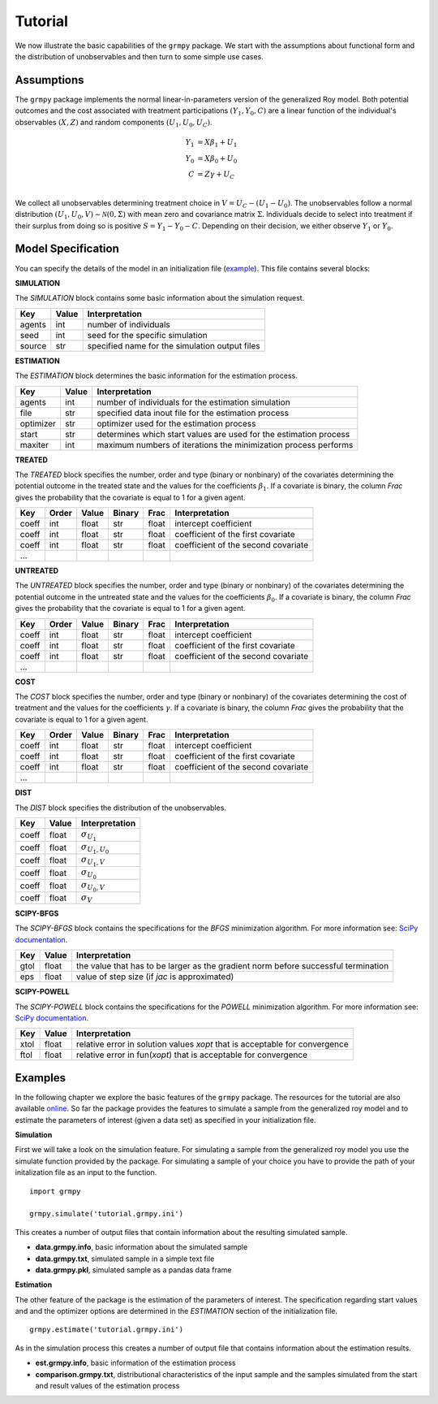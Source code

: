 Tutorial
========

We now illustrate the basic capabilities of the ``grmpy`` package. We start with the assumptions about functional form and the distribution of unobservables and then turn to some simple use cases.

Assumptions
------------

The ``grmpy`` package implements the normal linear-in-parameters version of the generalized Roy model. Both potential outcomes and the cost associated with treatment participations :math:`(Y_1, Y_0, C)` are a linear function of the individual's observables :math:`(X, Z)` and random components :math:`(U_1, U_0, U_C)`.

.. math::
    Y_1 & = X \beta_1 + U_1 \\
    Y_0 & = X \beta_0 + U_0 \\
    C   & = Z \gamma + U_C \\

We collect all unobservables determining treatment choice in :math:`V = U_C - (U_1 - U_0)`. The unobservables follow a normal distribution :math:`(U_1, U_0, V) \sim \mathcal{N}(0, \Sigma)` with mean zero and covariance matrix :math:`\Sigma`.  Individuals decide to select into treatment if their surplus from doing so is positive :math:`S = Y_1 - Y_0 - C`. Depending on their decision, we either observe :math:`Y_1` or :math:`Y_0`.

Model Specification
-------------------

You can specify the details of the model in an initialization file (`example <https://github.com/grmToolbox/grmpy/blob/master/docs/tutorial/tutorial.grmpy.ini>`_). This file contains several blocks:

**SIMULATION**

The *SIMULATION* block contains some basic information about the simulation request.

=======     ======      ==================
Key         Value       Interpretation
=======     ======      ==================
agents      int         number of individuals
seed        int         seed for the specific simulation
source      str         specified name for the simulation output files
=======     ======      ==================

**ESTIMATION**

The *ESTIMATION* block determines the basic information for the estimation process.

=========     =======      ==================
Key            Value       Interpretation
=========     =======      ==================
agents         int         number of individuals for the estimation simulation
file           str         specified data inout file for the estimation process
optimizer      str         optimizer used for the estimation process
start          str         determines which start values are used for the estimation process
maxiter	       int         maximum numbers of iterations the minimization process performs
=========     =======      ==================



**TREATED**

The *TREATED* block specifies the number, order and type (binary or nonbinary) of the covariates determining the potential outcome in the treated state and the values for the coefficients :math:`\beta_1`. If a covariate is binary, the column *Frac* gives the probability that the covariate is equal to 1 for a given agent.

=======   =====  ======    =======  =====   ==================
Key       Order  Value     Binary   Frac    Interpretation
=======   =====  ======    =======  =====   ==================
coeff     int    float     str	    float   intercept coefficient
coeff     int    float     str 	    float   coefficient of the first covariate
coeff     int    float     str	    float   coefficient of the second covariate
 ...
=======   =====  ======    =======  =====   ==================


**UNTREATED**

The *UNTREATED* block specifies the number, order and type (binary or nonbinary) of the covariates determining the potential outcome in the untreated state and the values for the coefficients :math:`\beta_0`. If a covariate is binary, the column *Frac* gives the probability that the covariate is equal to 1 for a given agent.

=======   =====  ======    =======  =====   ==================
Key       Order  Value     Binary   Frac    Interpretation
=======   =====  ======    =======  =====   ==================
coeff     int    float     str	    float   intercept coefficient
coeff     int    float     str 	    float   coefficient of the first covariate
coeff     int    float     str	    float   coefficient of the second covariate
 ...
=======   =====  ======    =======  =====   ==================


**COST**

The *COST* block specifies the number, order and type (binary or nonbinary) of the covariates determining the cost of treatment and the values for the coefficients :math:`\gamma`. If a covariate is binary, the column *Frac* gives the probability that the covariate is equal to 1 for a given agent.

=======   =====  ======    =======  =====   ==================
Key       Order  Value     Binary   Frac    Interpretation
=======   =====  ======    =======  =====   ==================
coeff     int    float     str	    float   intercept coefficient
coeff     int    float     str 	    float   coefficient of the first covariate
coeff     int    float     str	    float   coefficient of the second covariate
 ...
=======   =====  ======    =======  =====   ==================

**DIST**

The *DIST* block specifies the distribution of the unobservables.

======= ======      ==========================
Key     Value       Interpretation
======= ======      ==========================
coeff    float      :math:`\sigma_{U_1}`
coeff    float      :math:`\sigma_{U_1,U_0}`
coeff    float      :math:`\sigma_{U_1,V}`
coeff    float      :math:`\sigma_{U_0}`
coeff    float      :math:`\sigma_{U_0,V}`
coeff    float      :math:`\sigma_{V}`
======= ======      ==========================

**SCIPY-BFGS**

The *SCIPY-BFGS* block contains the specifications for the *BFGS* minimization algorithm. For more information see: `SciPy documentation <https://docs.scipy.org/doc/scipy-0.19.0/reference/optimize.minimize-bfgs.html#optimize-minimize-bfgs>`_.

========  ======      ==========================
Key       Value       Interpretation
========  ======      ==========================
gtol       float      the value that has to be larger as the gradient norm before successful termination
eps        float      value of step size (if *jac* is approximated)
========  ======      ==========================

**SCIPY-POWELL**

The *SCIPY-POWELL* block contains the specifications for the *POWELL* minimization algorithm. For more information see: `SciPy documentation <https://docs.scipy.org/doc/scipy-0.19.0/reference/optimize.minimize-powell.html#optimize-minimize-powell>`_.

========  ======      ==========================
Key       Value       Interpretation
========  ======      ==========================
xtol       float      relative error in solution values *xopt* that is acceptable for convergence
ftol       float      relative error in fun(*xopt*) that is acceptable for convergence
========  ======      ==========================


Examples
--------

In the following chapter we explore the basic features of the ``grmpy`` package. The resources for the tutorial are also available `online <https://github.com/grmToolbox/grmpy/tree/master/docs/tutorial>`_.
So far the package provides the features to simulate a sample from the generalized roy model and to estimate the parameters of interest (given a data set) as specified in your initialization file.

**Simulation**

First we will take a look on the simulation feature. For simulating a sample from the generalized roy model you use the simulate function provided by the package. For simulating a sample of your choice you have to provide the path of your initalization file as an input to the function.
::

    import grmpy

    grmpy.simulate('tutorial.grmpy.ini')


This creates a number of output files that contain information about the resulting simulated sample.

* **data.grmpy.info**, basic information about the simulated sample
* **data.grmpy.txt**, simulated sample in a simple text file
* **data.grmpy.pkl**, simulated sample as a pandas data frame


**Estimation**

The other feature of the package is the estimation of the parameters of interest. The specification regarding start values and and the optimizer options are determined in the *ESTIMATION* section of the initialization file.

::

    grmpy.estimate('tutorial.grmpy.ini')

As in the simulation process this creates a number of output file that contains information about the estimation results.

* **est.grmpy.info**, basic information of the estimation process
* **comparison.grmpy.txt**, distributional characteristics of the input sample and the samples simulated from the start and result values of the estimation process
